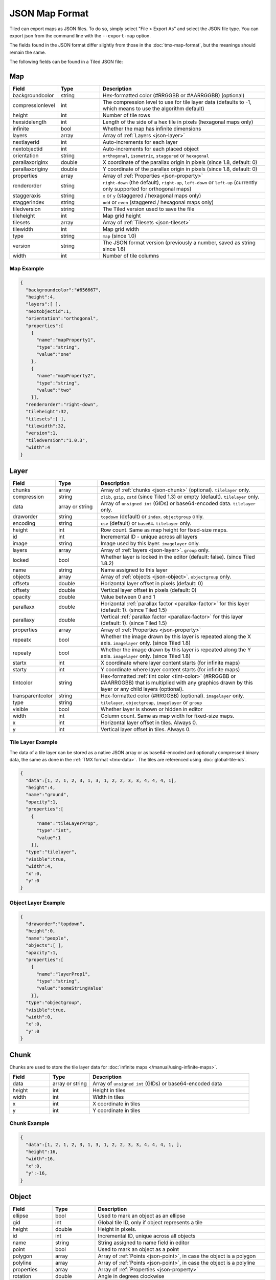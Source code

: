 JSON Map Format
===============

Tiled can export maps as JSON files. To do so, simply select "File >
Export As" and select the JSON file type. You can export json from the
command line with the ``--export-map`` option.

The fields found in the JSON format differ slightly from those in the
:doc:`tmx-map-format`, but the meanings should remain the same.

The following fields can be found in a Tiled JSON file:

.. _json-map:

Map
---

.. csv-table::
    :header: Field, Type, Description
    :widths: 1, 1, 4

    backgroundcolor,  string,           "Hex-formatted color (#RRGGBB or #AARRGGBB) (optional)"
    compressionlevel, int,              "The compression level to use for tile layer data (defaults to -1, which means to use the algorithm default)"
    height,           int,              "Number of tile rows"
    hexsidelength,    int,              "Length of the side of a hex tile in pixels (hexagonal maps only)"
    infinite,         bool,             "Whether the map has infinite dimensions"
    layers,           array,            "Array of :ref:`Layers <json-layer>`"
    nextlayerid,      int,              "Auto-increments for each layer"
    nextobjectid,     int,              "Auto-increments for each placed object"
    orientation,      string,           "``orthogonal``, ``isometric``, ``staggered`` or ``hexagonal``"
    parallaxoriginx,  double,           "X coordinate of the parallax origin in pixels (since 1.8, default: 0)"
    parallaxoriginy,  double,           "Y coordinate of the parallax origin in pixels (since 1.8, default: 0)"
    properties,       array,            "Array of :ref:`Properties <json-property>`"
    renderorder,      string,           "``right-down`` (the default), ``right-up``, ``left-down`` or ``left-up`` (currently only supported for orthogonal maps)"
    staggeraxis,      string,           "``x`` or ``y`` (staggered / hexagonal maps only)"
    staggerindex,     string,           "``odd`` or ``even`` (staggered / hexagonal maps only)"
    tiledversion,     string,           "The Tiled version used to save the file"
    tileheight,       int,              "Map grid height"
    tilesets,         array,            "Array of :ref:`Tilesets <json-tileset>`"
    tilewidth,        int,              "Map grid width"
    type,             string,           "``map`` (since 1.0)"
    version,          string,           "The JSON format version (previously a number, saved as string since 1.6)"
    width,            int,              "Number of tile columns"

Map Example
~~~~~~~~~~~

.. code:: json

    {
      "backgroundcolor":"#656667",
      "height":4,
      "layers":[ ],
      "nextobjectid":1,
      "orientation":"orthogonal",
      "properties":[
        {
          "name":"mapProperty1",
          "type":"string",
          "value":"one"
        },
        {
          "name":"mapProperty2",
          "type":"string",
          "value":"two"
        }],
      "renderorder":"right-down",
      "tileheight":32,
      "tilesets":[ ],
      "tilewidth":32,
      "version":1,
      "tiledversion":"1.0.3",
      "width":4
    }

.. _json-layer:

Layer
-----

.. csv-table::
    :header: Field, Type, Description
    :widths: 1, 1, 4

    chunks,           array,            "Array of :ref:`chunks <json-chunk>` (optional). ``tilelayer`` only."
    compression,      string,           "``zlib``, ``gzip``, ``zstd`` (since Tiled 1.3) or empty (default). ``tilelayer`` only."
    data,             array or string,  "Array of ``unsigned int`` (GIDs) or base64-encoded data. ``tilelayer`` only."
    draworder,        string,           "``topdown`` (default) or ``index``. ``objectgroup`` only."
    encoding,         string,           "``csv`` (default) or ``base64``. ``tilelayer`` only."
    height,           int,              "Row count. Same as map height for fixed-size maps."
    id,               int,              "Incremental ID - unique across all layers"
    image,            string,           "Image used by this layer. ``imagelayer`` only."
    layers,           array,            "Array of :ref:`layers <json-layer>`. ``group`` only."
    locked,           bool,             "Whether layer is locked in the editor (default: false). (since Tiled 1.8.2)"
    name,             string,           "Name assigned to this layer"
    objects,          array,            "Array of :ref:`objects <json-object>`. ``objectgroup`` only."
    offsetx,          double,           "Horizontal layer offset in pixels (default: 0)"
    offsety,          double,           "Vertical layer offset in pixels (default: 0)"
    opacity,          double,           "Value between 0 and 1"
    parallaxx,        double,           "Horizontal :ref:`parallax factor <parallax-factor>` for this layer (default: 1). (since Tiled 1.5)"
    parallaxy,        double,           "Vertical :ref:`parallax factor <parallax-factor>` for this layer (default: 1). (since Tiled 1.5)"
    properties,       array,            "Array of :ref:`Properties <json-property>`"
    repeatx,          bool,             "Whether the image drawn by this layer is repeated along the X axis. ``imagelayer`` only. (since Tiled 1.8)"
    repeaty,          bool,             "Whether the image drawn by this layer is repeated along the Y axis. ``imagelayer`` only. (since Tiled 1.8)"
    startx,           int,              "X coordinate where layer content starts (for infinite maps)"
    starty,           int,              "Y coordinate where layer content starts (for infinite maps)"
    tintcolor,        string,           "Hex-formatted :ref:`tint color <tint-color>` (#RRGGBB or #AARRGGBB) that is multiplied with any graphics drawn by this layer or any child layers (optional)."
    transparentcolor, string,           "Hex-formatted color (#RRGGBB) (optional). ``imagelayer`` only."
    type,             string,           "``tilelayer``, ``objectgroup``, ``imagelayer`` or ``group``"
    visible,          bool,             "Whether layer is shown or hidden in editor"
    width,            int,              "Column count. Same as map width for fixed-size maps."
    x,                int,              "Horizontal layer offset in tiles. Always 0."
    y,                int,              "Vertical layer offset in tiles. Always 0."

Tile Layer Example
~~~~~~~~~~~~~~~~~~

The data of a tile layer can be stored as a native JSON array or as
base64-encoded and optionally compressed binary data, the same as done in the
:ref:`TMX format <tmx-data>`. The tiles are referenced using
:doc:`global-tile-ids`.

.. code:: json

    {
      "data":[1, 2, 1, 2, 3, 1, 3, 1, 2, 2, 3, 3, 4, 4, 4, 1],
      "height":4,
      "name":"ground",
      "opacity":1,
      "properties":[
        {
          "name":"tileLayerProp",
          "type":"int",
          "value":1
        }],
      "type":"tilelayer",
      "visible":true,
      "width":4,
      "x":0,
      "y":0
    }

Object Layer Example
~~~~~~~~~~~~~~~~~~~~

.. code:: json

    {
      "draworder":"topdown",
      "height":0,
      "name":"people",
      "objects":[ ],
      "opacity":1,
      "properties":[
        {
          "name":"layerProp1",
          "type":"string",
          "value":"someStringValue"
        }],
      "type":"objectgroup",
      "visible":true,
      "width":0,
      "x":0,
      "y":0
    }

.. _json-chunk:

Chunk
-----

Chunks are used to store the tile layer data for
:doc:`infinite maps </manual/using-infinite-maps>`.

.. csv-table::
    :header: Field, Type, Description
    :widths: 1, 1, 4

    data,             array or string,  "Array of ``unsigned int`` (GIDs) or base64-encoded data"
    height,           int,              "Height in tiles"
    width,            int,              "Width in tiles"
    x,                int,              "X coordinate in tiles"
    y,                int,              "Y coordinate in tiles"

Chunk Example
~~~~~~~~~~~~~

.. code:: json

    {
      "data":[1, 2, 1, 2, 3, 1, 3, 1, 2, 2, 3, 3, 4, 4, 4, 1, ],
      "height":16,
      "width":16,
      "x":0,
      "y":-16,
    }

.. _json-object:

Object
------

.. csv-table::
    :header: Field, Type, Description
    :widths: 1, 1, 4

    ellipse,          bool,             "Used to mark an object as an ellipse"
    gid,              int,              "Global tile ID, only if object represents a tile"
    height,           double,           "Height in pixels."
    id,               int,              "Incremental ID, unique across all objects"
    name,             string,           "String assigned to name field in editor"
    point,            bool,             "Used to mark an object as a point"
    polygon,          array,            "Array of :ref:`Points <json-point>`, in case the object is a polygon"
    polyline,         array,            "Array of :ref:`Points <json-point>`, in case the object is a polyline"
    properties,       array,            "Array of :ref:`Properties <json-property>`"
    rotation,         double,           "Angle in degrees clockwise"
    template,         string,           "Reference to a template file, in case object is a :doc:`template instance </manual/using-templates>`"
    text,             :ref:`json-object-text`, "Only used for text objects"
    type,             string,           "String assigned to type field in editor"
    visible,          bool,             "Whether object is shown in editor."
    width,            double,           "Width in pixels."
    x,                double,           "X coordinate in pixels"
    y,                double,           "Y coordinate in pixels"

Object Example
~~~~~~~~~~~~~~

.. code:: json

    {
      "gid":5,
      "height":0,
      "id":1,
      "name":"villager",
      "properties":[
        {
          "name":"hp",
          "type":"int",
          "value":12
        }],
      "rotation":0,
      "type":"npc",
      "visible":true,
      "width":0,
      "x":32,
      "y":32
    }

Ellipse Example
~~~~~~~~~~~~~~~

.. code:: json

    {
      "ellipse":true,
      "height":152,
      "id":13,
      "name":"",
      "rotation":0,
      "type":"",
      "visible":true,
      "width":248,
      "x":560,
      "y":808
    }

Rectangle Example
~~~~~~~~~~~~~~~~~

.. code:: json

    {
      "height":184,
      "id":14,
      "name":"",
      "rotation":0,
      "type":"",
      "visible":true,
      "width":368,
      "x":576,
      "y":584
    }

Point Example
~~~~~~~~~~~~~

.. code:: json

    {
      "point":true,
      "height":0,
      "id":20,
      "name":"",
      "rotation":0,
      "type":"",
      "visible":true,
      "width":0,
      "x":220,
      "y":350
    }

Polygon Example
~~~~~~~~~~~~~~~

.. code:: json

    {
      "height":0,
      "id":15,
      "name":"",
      "polygon":[
      {
        "x":0,
        "y":0
      },
      {
        "x":152,
        "y":88
      },
      {
        "x":136,
        "y":-128
      },
      {
        "x":80,
        "y":-280
      },
      {
        "x":16,
        "y":-288
      }],
      "rotation":0,
      "type":"",
      "visible":true,
      "width":0,
      "x":-176,
      "y":432
    }

Polyline Example
~~~~~~~~~~~~~~~~

.. code:: json

    {
      "height":0,
      "id":16,
      "name":"",
      "polyline":[
      {
        "x":0,
        "y":0
      },
      {
        "x":248,
        "y":-32
      },
      {
        "x":376,
        "y":72
      },
      {
        "x":544,
        "y":288
      },
      {
        "x":656,
        "y":120
      },
      {
        "x":512,
        "y":0
      }],
      "rotation":0,
      "type":"",
      "visible":true,
      "width":0,
      "x":240,
      "y":88
    }

Text Example
~~~~~~~~~~~~

.. code:: json

    {
      "height":19,
      "id":15,
      "name":"",
      "text":
      {
        "text":"Hello World",
        "wrap":true
      },
      "rotation":0,
      "type":"",
      "visible":true,
      "width":248,
      "x":48,
      "y":136
    }

.. _json-object-text:

Text
----

.. csv-table::
    :header: Field, Type, Description
    :widths: 1, 1, 4

    bold,             bool,             "Whether to use a bold font (default: ``false``)"
    color,            string,           "Hex-formatted color (#RRGGBB or #AARRGGBB) (default: ``#000000``)"
    fontfamily,       string,           "Font family (default: ``sans-serif``)"
    halign,           string,           "Horizontal alignment (``center``, ``right``, ``justify`` or ``left`` (default))"
    italic,           bool,             "Whether to use an italic font (default: ``false``)"
    kerning,          bool,             "Whether to use kerning when placing characters (default: ``true``)"
    pixelsize,        int,              "Pixel size of font (default: 16)"
    strikeout,        bool,             "Whether to strike out the text (default: ``false``)"
    text,             string,           "Text"
    underline,        bool,             "Whether to underline the text (default: ``false``)"
    valign,           string,           "Vertical alignment (``center``, ``bottom`` or ``top`` (default))"
    wrap,             bool,             "Whether the text is wrapped within the object bounds (default: ``false``)"


.. _json-tileset:

Tileset
-------

.. csv-table::
    :header: Field, Type, Description
    :widths: 1, 1, 4

    backgroundcolor,  string,           "Hex-formatted color (#RRGGBB or #AARRGGBB) (optional)"
    columns,          int,              "The number of tile columns in the tileset"
    firstgid,         int,              "GID corresponding to the first tile in the set"
    grid,             :ref:`json-tileset-grid`, "(optional)"
    image,            string,           "Image used for tiles in this set"
    imageheight,      int,              "Height of source image in pixels"
    imagewidth,       int,              "Width of source image in pixels"
    margin,           int,              "Buffer between image edge and first tile (pixels)"
    name,             string,           "Name given to this tileset"
    objectalignment,  string,           "Alignment to use for tile objects (``unspecified`` (default), ``topleft``, ``top``, ``topright``, ``left``, ``center``, ``right``, ``bottomleft``, ``bottom`` or ``bottomright``) (since 1.4)"
    properties,       array,            "Array of :ref:`Properties <json-property>`"
    source,           string,           "The external file that contains this tilesets data"
    spacing,          int,              "Spacing between adjacent tiles in image (pixels)"
    terrains,         array,            "Array of :ref:`Terrains <json-terrain>` (optional)"
    tilecount,        int,              "The number of tiles in this tileset"
    tiledversion,     string,           "The Tiled version used to save the file"
    tileheight,       int,              "Maximum height of tiles in this set"
    tileoffset,       :ref:`json-tileset-tileoffset`, "(optional)"
    tiles,            array,            "Array of :ref:`Tiles <json-tile>` (optional)"
    tilewidth,        int,              "Maximum width of tiles in this set"
    transformations,  :ref:`json-tileset-transformations`, "Allowed transformations (optional)"
    transparentcolor, string,           "Hex-formatted color (#RRGGBB) (optional)"
    type,             string,           "``tileset`` (for tileset files, since 1.0)"
    version,          string,           "The JSON format version (previously a number, saved as string since 1.6)"
    wangsets,         array,            "Array of :ref:`Wang sets <json-wangset>` (since 1.1.5)"

Each tileset has a ``firstgid`` (first global ID) property which
tells you the global ID of its first tile (the one with local 
tile ID 0). This allows you to map the global IDs back to the 
right tileset, and then calculate the local tile ID by 
subtracting the ``firstgid`` from the global tile ID. The first 
tileset always has a ``firstgid`` value of 1.

.. _json-tileset-grid:

Grid
~~~~

Specifies common grid settings used for tiles in a tileset. See
:ref:`tmx-grid` in the TMX Map Format.

.. csv-table::
    :header: Field, Type, Description
    :widths: 1, 1, 4

    height,           int,              "Cell height of tile grid"
    orientation,      string,           "``orthogonal`` (default) or ``isometric``"
    width,            int,              "Cell width of tile grid"

.. _json-tileset-tileoffset:

Tile Offset
~~~~~~~~~~~

See :ref:`tmx-tileoffset` in the TMX Map Format.

.. csv-table::
    :header: Field, Type, Description
    :widths: 1, 1, 4

    x,                int,              "Horizontal offset in pixels"
    y,                int,              "Vertical offset in pixels (positive is down)"

.. _json-tileset-transformations:

Transformations
~~~~~~~~~~~~~~~

See :ref:`tmx-tileset-transformations` in the TMX Map Format.

.. csv-table::
    :header: Field, Type, Description
    :widths: 1, 1, 4

    hflip,            bool,             "Tiles can be flipped horizontally"
    vflip,            bool,             "Tiles can be flipped vertically"
    rotate,           bool,             "Tiles can be rotated in 90-degree increments"
    preferuntransformed, bool,          "Whether untransformed tiles remain preferred, otherwise transformed tiles are used to produce more variations"

Tileset Example
~~~~~~~~~~~~~~~

.. code:: json

            {
             "columns":19,
             "firstgid":1,
             "image":"..\/image\/fishbaddie_parts.png",
             "imageheight":480,
             "imagewidth":640,
             "margin":3,
             "name":"",
             "properties":[
               {
                 "name":"myProperty1",
                 "type":"string",
                 "value":"myProperty1_value"
               }],
             "spacing":1,
             "tilecount":266,
             "tileheight":32,
             "tilewidth":32
            }

.. _json-tile:

Tile (Definition)
~~~~~~~~~~~~~~~~~

.. csv-table::
    :header: Field, Type, Description
    :widths: 1, 1, 4

    animation,        array,              "Array of :ref:`Frames <json-frame>`"
    id,               int,                "Local ID of the tile"
    image,            string,             "Image representing this tile (optional)"
    imagetop,         int,                "Horizontal offset of the tile image in pixels"
    imageleft,        int,                "Vertical offset of the tile image in pixels"
    imageheight,      int,                "Height of the tile image in pixels"
    imagewidth,       int,                "Width of the tile image in pixels"
    objectgroup,      :ref:`json-layer`,  "Layer with type ``objectgroup``, when collision shapes are specified (optional)"
    probability,      double,             "Percentage chance this tile is chosen when competing with others in the editor (optional)"
    properties,       array,              "Array of :ref:`Properties <json-property>`"
    terrain,          array,              "Index of terrain for each corner of tile (optional)"
    type,             string,             "The type of the tile (optional)"

A tileset that associates information with each tile, like its image
path or terrain type, may include a ``tiles`` array property. Each tile
has an ``id`` property, which specifies the local ID within the tileset.

For the terrain information, each value is a length-4 array where each
element is the index of a :ref:`terrain <json-terrain>` on one corner
of the tile. The order of indices is: top-left, top-right, bottom-left,
bottom-right.

Example:

.. code:: json

    {
      "id":11,
      "properties":[
        {
          "name":"myProperty2",
          "type":"string",
          "value":"myProperty2_value"
        }],
      "terrain":[0, 1, 0, 1]
    }

.. _json-frame:

Frame
~~~~~

.. csv-table::
    :header: Field, Type, Description
    :widths: 1, 1, 4

    duration,         int,              "Frame duration in milliseconds"
    tileid,           int,              "Local tile ID representing this frame"

.. _json-terrain:

Terrain
~~~~~~~

.. csv-table::
    :header: Field, Type, Description
    :widths: 1, 1, 4

    name,             string,           "Name of terrain"
    properties,       array,            "Array of :ref:`Properties <json-property>`"
    tile,             int,              "Local ID of tile representing terrain"

Example:

.. code:: json

    {
      "name":"ground",
      "tile":0
    }

.. _json-wangset:

Wang Set
~~~~~~~~

.. csv-table::
    :header: Field, Type, Description
    :widths: 1, 1, 4

    colors,           array,            "Array of :ref:`Wang colors <json-wangcolor>` (since 1.5)"
    name,             string,           "Name of the Wang set"
    properties,       array,            "Array of :ref:`Properties <json-property>`"
    tile,             int,              "Local ID of tile representing the Wang set"
    type,             string,           "``corner``, ``edge`` or ``mixed`` (since 1.5)"
    wangtiles,        array,            "Array of :ref:`Wang tiles <json-wangtile>`"

.. _json-wangcolor:

Wang Color
^^^^^^^^^^

.. csv-table::
    :header: Field, Type, Description
    :widths: 1, 1, 4

    color,            string,           "Hex-formatted color (#RRGGBB or #AARRGGBB)"
    name,             string,           "Name of the Wang color"
    probability,      double,           "Probability used when randomizing"
    properties,       array,            "Array of :ref:`Properties <json-property>` (since 1.5)"
    tile,             int,              "Local ID of tile representing the Wang color"

Example:

.. code:: json

    {
      "color": "#d31313",
      "name": "Rails",
      "probability": 1,
      "tile": 18
    }

.. _json-wangtile:

Wang Tile
^^^^^^^^^

.. csv-table::
    :header: Field, Type, Description
    :widths: 1, 1, 4

    tileid,           int,              "Local ID of tile"
    wangid,           array,            "Array of Wang color indexes (``uchar[8]``)"

Example:

.. code:: json

    {
      "tileid": 0,
      "wangid": [2, 0, 1, 0, 1, 0, 2, 0]
    }

.. _json-objecttemplate:

Object Template
---------------

An object template is written to its own file and referenced by any
instances of that template.

.. csv-table::
    :header: Field, Type, Description
    :widths: 1, 1, 4

    type,             string,              "``template``"
    tileset,          :ref:`json-tileset`, "External tileset used by the template (optional)"
    object,           :ref:`json-object`,  "The object instantiated by this template"

.. _json-property:

Property
--------

.. csv-table::
    :header: Field, Type, Description
    :widths: 1, 1, 4

    name,             string,           "Name of the property"
    type,             string,           "Type of the property (``string`` (default), ``int``, ``float``, ``bool``, ``color``, ``file``, ``object`` or ``class`` (since 0.16, with ``color`` and ``file`` added in 0.17, ``object`` added in 1.4 and ``class`` added in 1.8))"
    propertytype,     string,           "Name of the :ref:`custom property type <custom-property-types>`, when applicable (since 1.8)"
    value,            value,            "Value of the property"

.. _json-point:

Point
-----

A point on a polygon or a polyline, relative to the position of the object.

.. csv-table::
    :header: Field, Type, Description
    :widths: 1, 1, 4

    x,                double,           "X coordinate in pixels"
    y,                double,           "Y coordinate in pixels"

Changelog
---------

Tiled 1.8
~~~~~~~~~

* Added support for user-defined custom property types. A reference to the
  type is saved as the new ``propertytype`` property of :ref:`json-property`.
* The :ref:`json-property` element can now have an arbitrary JSON object as its
  ``value``, in case the property value is a class. In this case the ``type``
  property is set to the new value ``class``.
* Added ``parallaxoriginx`` and ``parallaxoriginy`` properties to
  :ref:`json-map`.
* Added ``repeatx`` and ``repeaty`` properties to :ref:`json-layer` (applies
  only to image layers at the moment).

Tiled 1.7
~~~~~~~~~

* The :ref:`json-tile` objects in a tileset are no longer always saved with
  increasing IDs. They are now saved in the display order, which can be changed
  in Tiled.

Tiled 1.6
~~~~~~~~~

* The ``version`` property is now written as a string ("1.6") instead of a
  number (1.5).

Tiled 1.5
~~~~~~~~~

* Unified ``cornercolors`` and ``edgecolors`` properties of :ref:`json-wangset`
  as the new ``colors`` property and added a ``type`` field.

* :ref:`json-wangcolor` can now store ``properties``.

* Added ``transformations`` property to :ref:`json-tileset` (see
  :ref:`json-tileset-transformations`).

* Removed ``dflip``, ``hflip`` and ``vflip`` properties from
  :ref:`json-wangtile` (no longer supported).

Tiled 1.4
~~~~~~~~~

* Added ``objectalignment`` to the :ref:`json-tileset` object.
* Added ``tintcolor`` to the :ref:`json-layer` object.
* Added ``object`` as possible type of :ref:`json-property`.

Tiled 1.3
~~~~~~~~~

* Added an ``editorsettings`` property to top-level :ref:`json-map` and
  :ref:`json-tileset` objects, which is used to store editor specific settings
  that are generally not relevant when loading a map or tileset.

* Added support for Zstandard compression for tile layer data
  (``"compression": "zstd"`` on :ref:`tile layer objects <json-layer>`).

* Added the ``compressionlevel`` property to the :ref:`json-map` object,
  which stores the compression level to use for compressed tile layer data.

Tiled 1.2
~~~~~~~~~

* Added ``nextlayerid`` to the :ref:`json-map` object.

* Added ``id`` to the :ref:`json-layer` object.

* The tiles in a :ref:`json-tileset` are now stored as an array instead
  of an object. Previously the tile IDs were stored as string keys of
  the "tiles" object, now they are stored as ``id`` property of each
  :ref:`Tile <json-tile>` object.

* Custom tile properties are now stored within each
  :ref:`Tile <json-tile>` instead of being included as
  ``tileproperties`` in the :ref:`json-tileset` object.

* Custom properties are now stored in an array instead of an object
  where the property names were the keys. Each property is now an object
  that stores the name, type and value of the property. The separate
  ``propertytypes`` and ``tilepropertytypes`` properties have been
  removed.

Tiled 1.1
~~~~~~~~~

* Added a :ref:`chunked data format <json-chunk>`, currently used for
  :doc:`infinite maps </manual/using-infinite-maps>`.

* :doc:`Templates </manual/using-templates>` were added. Templates can
  be stored as JSON files with an :ref:`json-objecttemplate` object.

* :ref:`Tilesets <json-tileset>` can now contain
  :doc:`Terrain Sets </manual/terrain>`. They are saved in the
  new :ref:`json-wangset` object (since Tiled 1.1.5).
